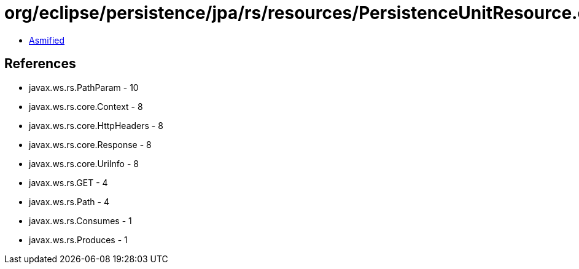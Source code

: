= org/eclipse/persistence/jpa/rs/resources/PersistenceUnitResource.class

 - link:PersistenceUnitResource-asmified.java[Asmified]

== References

 - javax.ws.rs.PathParam - 10
 - javax.ws.rs.core.Context - 8
 - javax.ws.rs.core.HttpHeaders - 8
 - javax.ws.rs.core.Response - 8
 - javax.ws.rs.core.UriInfo - 8
 - javax.ws.rs.GET - 4
 - javax.ws.rs.Path - 4
 - javax.ws.rs.Consumes - 1
 - javax.ws.rs.Produces - 1
